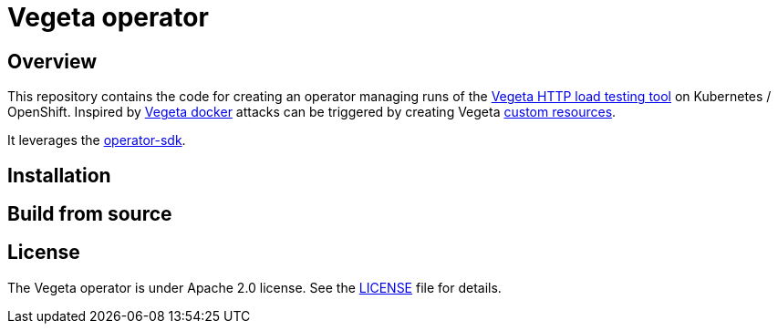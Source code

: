 = Vegeta operator
ifdef::env-github[]
:tip-caption: :bulb:
:note-caption: :information_source:
:important-caption: :heavy_exclamation_mark:
:caution-caption: :fire:
:warning-caption: :warning:
endif::[]
ifndef::env-github[]
:imagesdir: ./img
endif::[]
:toc:
:toc-placement!:

== Overview

This repository contains the code for creating an operator managing runs of the https://github.com/tsenart/vegeta[Vegeta HTTP load testing tool] on Kubernetes / OpenShift. Inspired by https://github.com/peter-evans/vegeta-docker[Vegeta docker] attacks can be triggered by creating Vegeta https://kubernetes.io/docs/concepts/extend-kubernetes/api-extension/custom-resources/[custom resources].

It leverages the https://sdk.operatorframework.io/docs/building-operators/golang[operator-sdk].


== Installation

== Build from source

== License

The Vegeta operator is under Apache 2.0 license. See the https://github.com/fgiloux/vegeta-operator/blob/main/LICENSE[LICENSE] file for details.
